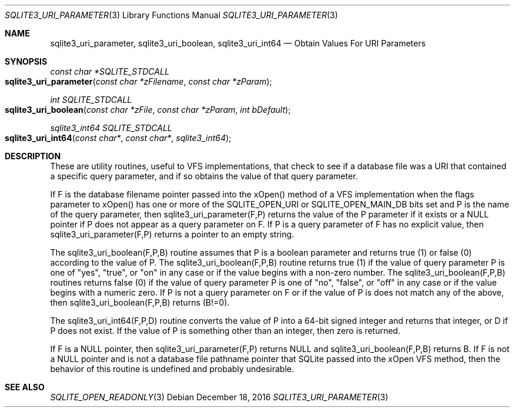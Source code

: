 .Dd December 18, 2016
.Dt SQLITE3_URI_PARAMETER 3
.Os
.Sh NAME
.Nm sqlite3_uri_parameter ,
.Nm sqlite3_uri_boolean ,
.Nm sqlite3_uri_int64
.Nd Obtain Values For URI Parameters
.Sh SYNOPSIS
.Ft const char *SQLITE_STDCALL 
.Fo sqlite3_uri_parameter
.Fa "const char *zFilename"
.Fa "const char *zParam"
.Fc
.Ft int SQLITE_STDCALL 
.Fo sqlite3_uri_boolean
.Fa "const char *zFile"
.Fa "const char *zParam"
.Fa "int bDefault"
.Fc
.Ft sqlite3_int64 SQLITE_STDCALL 
.Fo sqlite3_uri_int64
.Fa "const char*"
.Fa "const char*"
.Fa "sqlite3_int64"
.Fc
.Sh DESCRIPTION
These are utility routines, useful to VFS implementations, that check
to see if a database file was a URI that contained a specific query
parameter, and if so obtains the value of that query parameter.
.Pp
If F is the database filename pointer passed into the xOpen() method
of a VFS implementation when the flags parameter to xOpen() has one
or more of the SQLITE_OPEN_URI or SQLITE_OPEN_MAIN_DB
bits set and P is the name of the query parameter, then sqlite3_uri_parameter(F,P)
returns the value of the P parameter if it exists or a NULL pointer
if P does not appear as a query parameter on F.
If P is a query parameter of F has no explicit value, then sqlite3_uri_parameter(F,P)
returns a pointer to an empty string.
.Pp
The sqlite3_uri_boolean(F,P,B) routine assumes that P is a boolean
parameter and returns true (1) or false (0) according to the value
of P.
The sqlite3_uri_boolean(F,P,B) routine returns true (1) if the value
of query parameter P is one of "yes", "true", or "on" in any case or
if the value begins with a non-zero number.
The sqlite3_uri_boolean(F,P,B) routines returns false (0) if the value
of query parameter P is one of "no", "false", or "off" in any case
or if the value begins with a numeric zero.
If P is not a query parameter on F or if the value of P is does not
match any of the above, then sqlite3_uri_boolean(F,P,B) returns (B!=0).
.Pp
The sqlite3_uri_int64(F,P,D) routine converts the value of P into a
64-bit signed integer and returns that integer, or D if P does not
exist.
If the value of P is something other than an integer, then zero is
returned.
.Pp
If F is a NULL pointer, then sqlite3_uri_parameter(F,P) returns NULL
and sqlite3_uri_boolean(F,P,B) returns B.
If F is not a NULL pointer and is not a database file pathname pointer
that SQLite passed into the xOpen VFS method, then the behavior of
this routine is undefined and probably undesirable.
.Sh SEE ALSO
.Xr SQLITE_OPEN_READONLY 3
